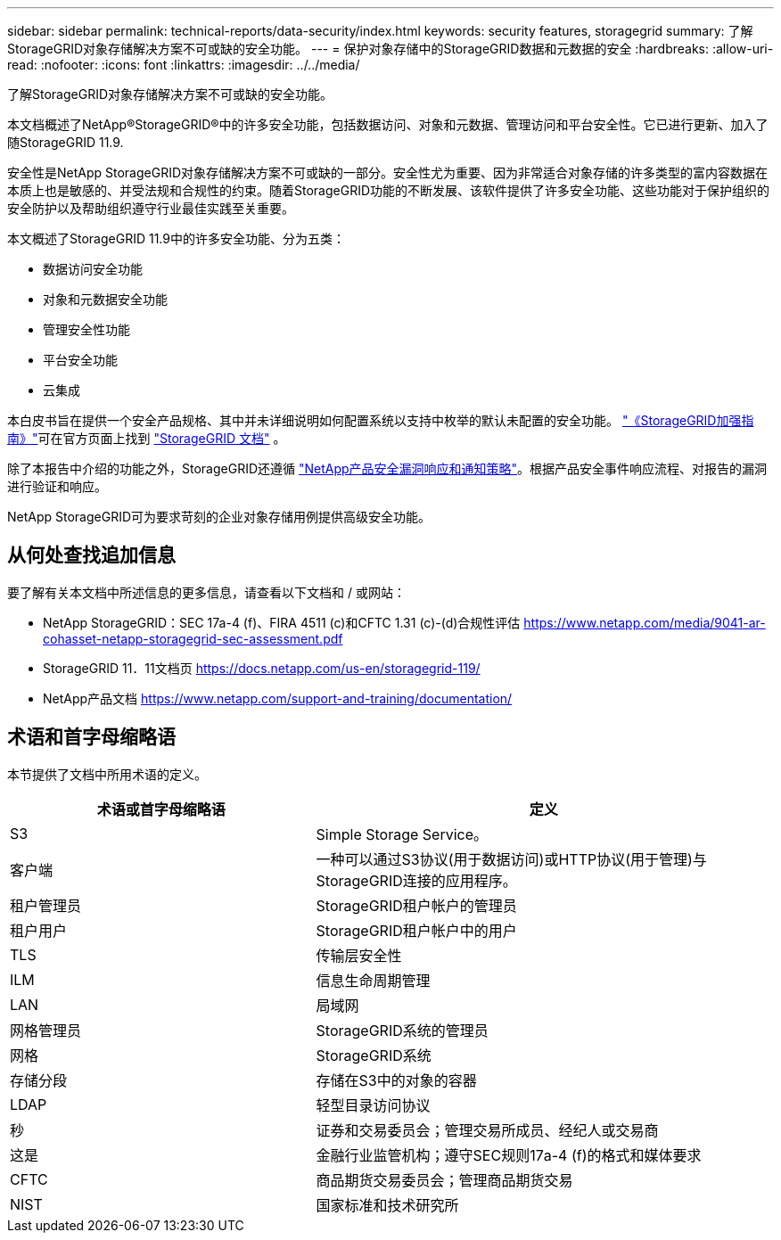 ---
sidebar: sidebar 
permalink: technical-reports/data-security/index.html 
keywords: security features, storagegrid 
summary: 了解StorageGRID对象存储解决方案不可或缺的安全功能。 
---
= 保护对象存储中的StorageGRID数据和元数据的安全
:hardbreaks:
:allow-uri-read: 
:nofooter: 
:icons: font
:linkattrs: 
:imagesdir: ../../media/


[role="lead"]
了解StorageGRID对象存储解决方案不可或缺的安全功能。

本文档概述了NetApp®StorageGRID®中的许多安全功能，包括数据访问、对象和元数据、管理访问和平台安全性。它已进行更新、加入了随StorageGRID 11.9.

安全性是NetApp StorageGRID对象存储解决方案不可或缺的一部分。安全性尤为重要、因为非常适合对象存储的许多类型的富内容数据在本质上也是敏感的、并受法规和合规性的约束。随着StorageGRID功能的不断发展、该软件提供了许多安全功能、这些功能对于保护组织的安全防护以及帮助组织遵守行业最佳实践至关重要。

本文概述了StorageGRID 11.9中的许多安全功能、分为五类：

* 数据访问安全功能
* 对象和元数据安全功能
* 管理安全性功能
* 平台安全功能
* 云集成


本白皮书旨在提供一个安全产品规格、其中并未详细说明如何配置系统以支持中枚举的默认未配置的安全功能。 https://docs.netapp.com/us-en/storagegrid-118/harden/index.html["《StorageGRID加强指南》"^]可在官方页面上找到 https://docs.netapp.com/us-en/storagegrid-118/["StorageGRID 文档"^] 。

除了本报告中介绍的功能之外，StorageGRID还遵循 https://www.netapp.com/us/legal/vulnerability-response.aspx["NetApp产品安全漏洞响应和通知策略"^]。根据产品安全事件响应流程、对报告的漏洞进行验证和响应。

NetApp StorageGRID可为要求苛刻的企业对象存储用例提供高级安全功能。



== 从何处查找追加信息

要了解有关本文档中所述信息的更多信息，请查看以下文档和 / 或网站：

* NetApp StorageGRID：SEC 17a-4 (f)、FIRA 4511 (c)和CFTC 1.31 (c)-(d)合规性评估 https://www.netapp.com/media/9041-ar-cohasset-netapp-storagegrid-sec-assessment.pdf[]
* StorageGRID 11．11文档页 https://docs.netapp.com/us-en/storagegrid-119/[]
* NetApp产品文档 https://www.netapp.com/support-and-training/documentation/[]




== 术语和首字母缩略语

本节提供了文档中所用术语的定义。

[cols="40,60"]
|===
| 术语或首字母缩略语 | 定义 


| S3 | Simple Storage Service。 


| 客户端 | 一种可以通过S3协议(用于数据访问)或HTTP协议(用于管理)与StorageGRID连接的应用程序。 


| 租户管理员 | StorageGRID租户帐户的管理员 


| 租户用户 | StorageGRID租户帐户中的用户 


| TLS | 传输层安全性 


| ILM | 信息生命周期管理 


| LAN | 局域网 


| 网格管理员 | StorageGRID系统的管理员 


| 网格 | StorageGRID系统 


| 存储分段 | 存储在S3中的对象的容器 


| LDAP | 轻型目录访问协议 


| 秒 | 证券和交易委员会；管理交易所成员、经纪人或交易商 


| 这是 | 金融行业监管机构；遵守SEC规则17a-4 (f)的格式和媒体要求 


| CFTC | 商品期货交易委员会；管理商品期货交易 


| NIST | 国家标准和技术研究所 
|===